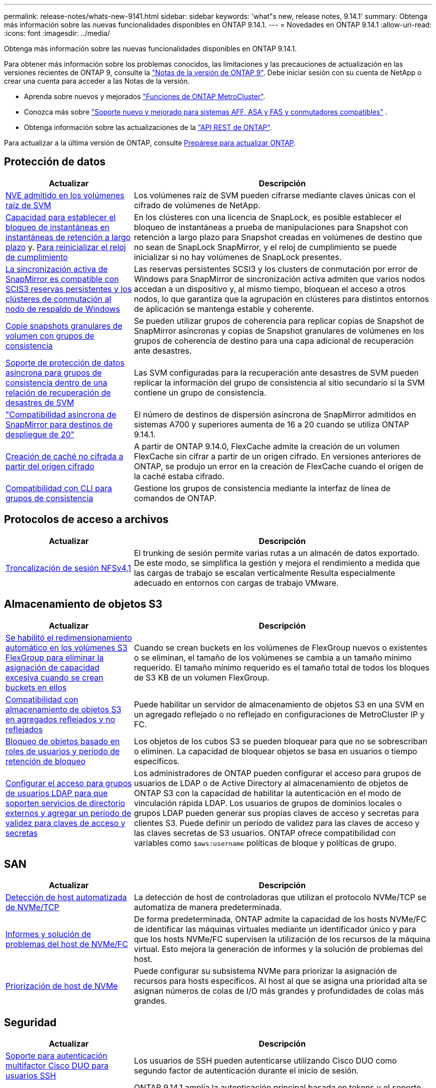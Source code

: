 ---
permalink: release-notes/whats-new-9141.html 
sidebar: sidebar 
keywords: 'what"s new, release notes, 9.14.1' 
summary: Obtenga más información sobre las nuevas funcionalidades disponibles en ONTAP 9.14.1. 
---
= Novedades en ONTAP 9.14.1
:allow-uri-read: 
:icons: font
:imagesdir: ../media/


[role="lead"]
Obtenga más información sobre las nuevas funcionalidades disponibles en ONTAP 9.14.1.

Para obtener más información sobre los problemas conocidos, las limitaciones y las precauciones de actualización en las versiones recientes de ONTAP 9, consulte la https://library.netapp.com/ecm/ecm_download_file/ECMLP2492508["Notas de la versión de ONTAP 9"^]. Debe iniciar sesión con su cuenta de NetApp o crear una cuenta para acceder a las Notas de la versión.

* Aprenda sobre nuevos y mejorados https://docs.netapp.com/us-en/ontap-metrocluster/releasenotes/mcc-new-features.html["Funciones de ONTAP MetroCluster"^].
* Conozca más sobre  https://docs.netapp.com/us-en/ontap-systems/whats-new.html["Soporte nuevo y mejorado para sistemas AFF, ASA y FAS y conmutadores compatibles"^] .
* Obtenga información sobre las actualizaciones de la https://docs.netapp.com/us-en/ontap-automation/whats_new.html["API REST de ONTAP"^].


Para actualizar a la última versión de ONTAP, consulte xref:../upgrade/create-upgrade-plan.html[Prepárese para actualizar ONTAP].



== Protección de datos

[cols="30%,70%"]
|===
| Actualizar | Descripción 


| xref:../encryption-at-rest/configure-netapp-volume-encryption-concept.html[NVE admitido en los volúmenes raíz de SVM] | Los volúmenes raíz de SVM pueden cifrarse mediante claves únicas con el cifrado de volúmenes de NetApp. 


| xref:../snaplock/snapshot-lock-concept.html[Capacidad para establecer el bloqueo de instantáneas en instantáneas de retención a largo plazo] y. xref:../snaplock/initialize-complianceclock-task.html[Para reinicializar el reloj de cumplimiento] | En los clústeres con una licencia de SnapLock, es posible establecer el bloqueo de instantáneas a prueba de manipulaciones para Snapshot con retención a largo plazo para Snapshot creadas en volúmenes de destino que no sean de SnapLock SnapMirror, y el reloj de cumplimiento se puede inicializar si no hay volúmenes de SnapLock presentes. 


| xref:../snapmirror-active-sync/index.html[La sincronización activa de SnapMirror es compatible con SCIS3 reservas persistentes y los clústeres de conmutación al nodo de respaldo de Windows] | Las reservas persistentes SCSI3 y los clusters de conmutación por error de Windows para SnapMirror de sincronización activa admiten que varios nodos accedan a un dispositivo y, al mismo tiempo, bloquean el acceso a otros nodos, lo que garantiza que la agrupación en clústeres para distintos entornos de aplicación se mantenga estable y coherente. 


| xref:../data-protection/snapmirror-svm-replication-concept.html[Copie snapshots granulares de volumen con grupos de consistencia] | Se pueden utilizar grupos de coherencia para replicar copias de Snapshot de SnapMirror asíncronas y copias de Snapshot granulares de volúmenes en los grupos de coherencia de destino para una capa adicional de recuperación ante desastres. 


| xref:../task_dp_configure_storage_vm_dr.html[Soporte de protección de datos asíncrona para grupos de consistencia dentro de una relación de recuperación de desastres de SVM] | Las SVM configuradas para la recuperación ante desastres de SVM pueden replicar la información del grupo de consistencia al sitio secundario si la SVM contiene un grupo de consistencia. 


| link:https://hwu.netapp.com/["Compatibilidad asíncrona de SnapMirror para destinos de despliegue de 20"^] | El número de destinos de dispersión asíncrona de SnapMirror admitidos en sistemas A700 y superiores aumenta de 16 a 20 cuando se utiliza ONTAP 9.14.1. 


| xref:../flexcache/create-volume-task.html[Creación de caché no cifrada a partir del origen cifrado] | A partir de ONTAP 9.14.0, FlexCache admite la creación de un volumen FlexCache sin cifrar a partir de un origen cifrado. En versiones anteriores de ONTAP, se produjo un error en la creación de FlexCache cuando el origen de la caché estaba cifrado. 


| xref:../consistency-groups/configure-task.html[Compatibilidad con CLI para grupos de consistencia] | Gestione los grupos de consistencia mediante la interfaz de línea de comandos de ONTAP. 
|===


== Protocolos de acceso a archivos

[cols="30%,70%"]
|===
| Actualizar | Descripción 


| xref:../nfs-trunking/index.html[Troncalización de sesión NFSv4,1] | El trunking de sesión permite varias rutas a un almacén de datos exportado. De este modo, se simplifica la gestión y mejora el rendimiento a medida que las cargas de trabajo se escalan verticalmente Resulta especialmente adecuado en entornos con cargas de trabajo VMware. 
|===


== Almacenamiento de objetos S3

[cols="30%,70%"]
|===
| Actualizar | Descripción 


| xref:../s3-config/create-bucket-task.html[Se habilitó el redimensionamiento automático en los volúmenes S3 FlexGroup para eliminar la asignación de capacidad excesiva cuando se crean buckets en ellos] | Cuando se crean buckets en los volúmenes de FlexGroup nuevos o existentes o se eliminan, el tamaño de los volúmenes se cambia a un tamaño mínimo requerido. El tamaño mínimo requerido es el tamaño total de todos los bloques de S3 KB de un volumen FlexGroup. 


| xref:../s3-config/index.html[Compatibilidad con almacenamiento de objetos S3 en agregados reflejados y no reflejados] | Puede habilitar un servidor de almacenamiento de objetos S3 en una SVM en un agregado reflejado o no reflejado en configuraciones de MetroCluster IP y FC. 


| xref:../s3-config/ontap-s3-supported-actions-reference.html[Bloqueo de objetos basado en roles de usuarios y período de retención de bloqueo] | Los objetos de los cubos S3 se pueden bloquear para que no se sobrescriban o eliminen. La capacidad de bloquear objetos se basa en usuarios o tiempo específicos. 


| xref:../s3-config/configure-access-ldap.html[Configurar el acceso para grupos de usuarios LDAP para que soporten servicios de directorio externos y agregar un período de validez para claves de acceso y secretas]  a| 
Los administradores de ONTAP pueden configurar el acceso para grupos de usuarios de LDAP o de Active Directory al almacenamiento de objetos de ONTAP S3 con la capacidad de habilitar la autenticación en el modo de vinculación rápida LDAP. Los usuarios de grupos de dominios locales o grupos LDAP pueden generar sus propias claves de acceso y secretas para clientes S3. Puede definir un período de validez para las claves de acceso y las claves secretas de S3 usuarios. ONTAP ofrece compatibilidad con variables como `$aws:username` políticas de bloque y políticas de grupo.

|===


== SAN

[cols="30%,70%"]
|===
| Actualizar | Descripción 


| xref:../nvme/manage-automated-discovery.html[Detección de host automatizada de NVMe/TCP] | La detección de host de controladoras que utilizan el protocolo NVMe/TCP se automatiza de manera predeterminada. 


| xref:../nvme/disable-vmid-task.html[Informes y solución de problemas del host de NVMe/FC] | De forma predeterminada, ONTAP admite la capacidad de los hosts NVMe/FC de identificar las máquinas virtuales mediante un identificador único y para que los hosts NVMe/FC supervisen la utilización de los recursos de la máquina virtual. Esto mejora la generación de informes y la solución de problemas del host. 


| xref:../san-admin/map-nvme-namespace-subsystem-task.html[Priorización de host de NVMe] | Puede configurar su subsistema NVMe para priorizar la asignación de recursos para hosts específicos. Al host al que se asigna una prioridad alta se asignan números de colas de I/O más grandes y profundidades de colas más grandes. 
|===


== Seguridad

[cols="30%,70%"]
|===
| Actualizar | Descripción 


| xref:../authentication/configure-cisco-duo-mfa-task.html[Soporte para autenticación multifactor Cisco DUO para usuarios SSH] | Los usuarios de SSH pueden autenticarse utilizando Cisco DUO como segundo factor de autenticación durante el inicio de sesión. 


| link:../authentication/oauth2-deploy-ontap.html["Mejoras en la compatibilidad con OAuth 2,0"] | ONTAP 9.14.1 amplía la autenticación principal basada en tokens y el soporte OAuth 2,0 proporcionado inicialmente con ONTAP 9.14.0. La autorización puede configurarse mediante Active Directory o LDAP con asignación de grupos a roles. Los tokens de acceso restringidos por remitente también son compatibles y seguros basados en TLS mutuos (MTLS). Además de Auth0 y Keycloak, Microsoft Windows Active Directory Federation Service (ADFS) es compatible como proveedor de identidad (IdP). 


| link:../authentication/oauth2-deploy-ontap.html["Marco de Autorización de OAuth 2,0"] | Se añade el marco de autorización abierta (OAuth 2,0) y proporciona autenticación basada en tokens para los clientes de la API DE REST DE ONTAP. Esto permite una gestión y una administración más seguras de los clústeres de ONTAP mediante flujos de trabajo de automatización impulsados por scripts de la API de REST o Ansible. Las funciones estándar de OAuth 2,0 son compatibles, incluyendo emisor, audiencia, validación local, introspección remota, reclamación de usuario remoto y soporte de proxy. La autorización del cliente se puede configurar mediante ámbitos de OAuth 2,0 independientes o mediante la asignación de los usuarios locales de ONTAP. Los proveedores de identidad (IdP) compatibles incluyen Auth0 y Keycloak que utilizan varios servidores simultáneos. 


| xref:../anti-ransomware/manage-parameters-task.html[Alertas ajustables para protección autónoma frente a ransomware] | Configure Autonomous Ransomware Protection para recibir notificaciones cada vez que se detecte una nueva extensión de archivo o cuando se tome una instantánea ARP, recibiendo una advertencia anterior sobre posibles eventos de ransomware. 


| xref:../nas-audit/persistent-stores.html[FPolicy es compatible con almacenes persistentes para reducir la latencia] | FPolicy le permite configurar un almacén persistente para capturar eventos de acceso a archivos para políticas asíncronas no obligatorias en la SVM. Los almacenes persistentes pueden ayudar a desacoplar el procesamiento de I/O del cliente del procesamiento de notificaciones de FPolicy para reducir la latencia del cliente. No se admiten configuraciones obligatorias síncronas y asíncronas. 


| xref:../flexcache/supported-unsupported-features-concept.html[FPolicy es compatible con FlexCache Volumes en SMB] | FPolicy es compatible con los volúmenes FlexCache con NFS o SMB. Anteriormente, FPolicy no era compatible con FlexCache Volumes con SMB. 
|===


== Eficiencia del almacenamiento

[cols="30%,70%"]
|===
| Actualizar | Descripción 


| xref:../file-system-analytics/considerations-concept.html[Rastreo de escaneo en File System Analytics] | Realice un seguimiento del análisis de inicialización de File System Analytics con información en tiempo real sobre el progreso y la limitación. 


| xref:../volumes/determine-space-usage-volume-aggregate-concept.html[Aumente el espacio útil agregado en plataformas FAS] | Para las plataformas FAS, la reserva WAFL para agregados de más de 30TB TB se reduce del 10 % al 5 %, lo que aumenta el espacio útil del agregado. 


| xref:../volumes/determine-space-usage-volume-aggregate-concept.html[Cambio en los informes de espacio físico utilizado en volúmenes TSSE]  a| 
En los volúmenes con eficiencia del almacenamiento sensible a la temperatura (TSSE) habilitada, la métrica de la interfaz de línea de comandos de ONTAP para informar de la cantidad de espacio utilizado en el volumen incluye el ahorro de espacio obtenido como resultado del TSSE. Esta métrica se refleja en los comandos volume show -physical-used y volume show-space -physical used. Para FabricPool, el valor de `-physical-used` es una combinación del nivel de capacidad y del nivel de rendimiento. Para obtener información sobre comandos específicos, consulte LINK:https://docs.NetApp.com/us-en/ONTAP-cli-9141/volume-show.html[`volume show`^] y LINK:https://docs.NetApp.com/us-en/ONTAP-cli-9141/volume-show-space.html[`volume show space`^].

|===


== Mejoras de administración de recursos de almacenamiento

[cols="30%,70%"]
|===
| Actualizar | Descripción 


| xref:../flexgroup/manage-flexgroup-rebalance-task.html[Reequilibrado proactivo de FlexGroup] | Los volúmenes FlexGroup ofrecen compatibilidad para mover automáticamente archivos en crecimiento de un directorio a un componente remoto para reducir los cuellos de botella de I/O del componente local. 


| xref:../flexgroup/supported-unsupported-config-concept.html[Etiquetado de snapshots en FlexGroup Volumes] | Puede añadir, modificar y eliminar etiquetas y etiquetas (comentarios) en para ayudar a identificar Snapshot y para evitar la eliminación accidental de snapshots en volúmenes de FlexGroup. 


| xref:../fabricpool/enable-disable-volume-cloud-write-task.html[Escribir directamente en el cloud con FabricPool] | FabricPool añade la capacidad de escribir datos en un volumen en FabricPool, por lo que van directamente al cloud sin esperar a que llegue el análisis de organización en niveles. 


| xref:../fabricpool/enable-disable-aggressive-read-ahead-task.html[Lectura anticipada agresiva con FabricPool] | FabricPool proporciona una lectura anticipada agresiva de archivos en volúmenes en todas las plataformas que FabricPool admite. 
|===


== Mejoras de gestión de SVM

[cols="30%,70%"]
|===
| Actualizar | Descripción 


| xref:../svm-migrate/index.html#supported-and-unsupported-features[Compatibilidad de movilidad de datos de SVM para migrar SVM que contengan cuotas y qtrees de usuarios y grupos] | La movilidad de datos de SVM añade compatibilidad para migrar SVM que contienen cuotas y qtrees de usuarios y grupos. 


| xref:../svm-migrate/index.html[Da soporte para un máximo de 400 volúmenes por SVM, un máximo de 12 parejas de alta disponibilidad, y pNFS con NFS 4,1 usando movilidad de datos de SVM] | El número máximo de volúmenes admitidos por SVM con movilidad de datos SVM aumenta hasta 400 y el número de pares de alta disponibilidad compatibles aumenta hasta 12. 
|===


== System Manager

[cols="30%,70%"]
|===
| Actualizar | Descripción 


| xref:../data-protection/create-delete-snapmirror-failover-test-task.html[Compatibilidad con recuperación tras fallos en pruebas de SnapMirror] | Puede usar System Manager para realizar ensayos de conmutación al nodo de respaldo de prueba de SnapMirror sin interrumpir las relaciones de SnapMirror existentes. 


| xref:../network-management/index.html[Gestión de puertos en un dominio de retransmisión] | Puede usar System Manager para editar o eliminar puertos que se hayan asignado a un dominio de retransmisión. 


| xref:../mediator/manage-mediator-sm-task.html[Habilitación de conmutación automática no planificada asistida por mediador (MAUSO)] | Puede usar System Manager para habilitar o deshabilitar MAUSO (conmutación automática de sitios no planificada asistida por mediadores) al realizar una conmutación de sitios y conmutación de estado de MetroCluster IP. 


| xref:../assign-tags-cluster-task.html[Clúster] y xref:../assign-tags-volumes-task.html[volumen] etiquetado | Puede usar System Manager para utilizar etiquetas para categorizar clústeres y volúmenes de distintas formas, por ejemplo, por objetivo, propietario o entorno. Esto es útil cuando hay muchos objetos del mismo tipo. Los usuarios pueden identificar rápidamente un objeto específico en función de las etiquetas que se le han asignado. 


| xref:../consistency-groups/index.html[Soporte mejorado para la supervisión del grupo de consistencia] | System Manager muestra datos históricos sobre el uso del grupo de consistencia. 


| xref:../nvme/setting-up-secure-authentication-nvme-tcp-task.html[Autenticación NVMe en banda] | Puede usar System Manager para configurar la autenticación segura, unidireccional y bidireccional entre un host NVMe y una controladora a través de los protocolos NVMe/TCP y NVMe/FC usando el protocolo de autenticación DH-HMAC-CHAP. 


| xref:../s3-config/create-bucket-lifecycle-rule-task.html[Soporte para la gestión del ciclo de vida de bloques de S3 TB ampliada a System Manager] | Puede usar System Manager para definir reglas para eliminar objetos concretos de un bloque y, mediante estas reglas, caducar esos objetos de bloque. 
|===